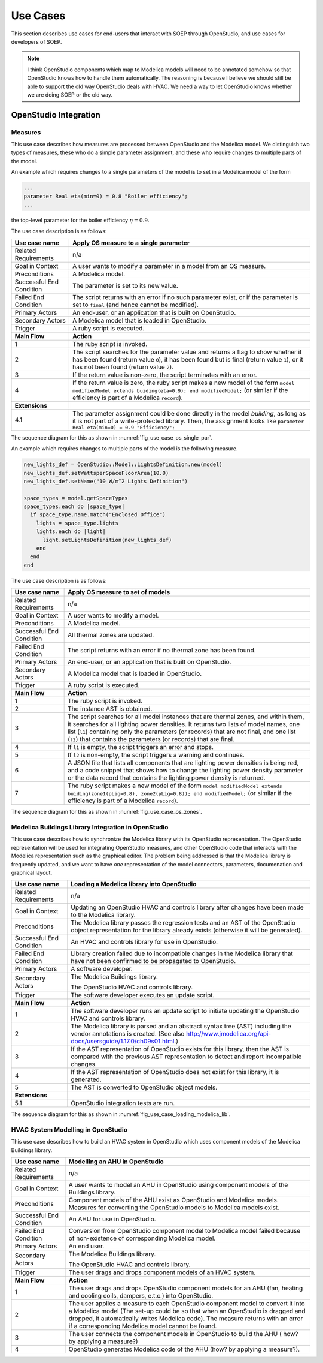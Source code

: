 .. _sec_use_cases:

Use Cases
---------

This section describes use cases for end-users that interact with SOEP
through OpenStudio, and use cases for developers of SOEP.

.. note::

  I think OpenStudio components which map to Modelica models will need to be annotated somehow so that OpenStudio knows how to handle them automatically. The reasoning is because I believe we should still be able to support the old way OpenStudio deals with HVAC. We need a way to let OpenStudio knows whether we are doing SOEP or the old way. 

OpenStudio Integration
^^^^^^^^^^^^^^^^^^^^^^

Measures
~~~~~~~~

This use case describes how measures are processed between OpenStudio and
the Modelica model. We distinguish two types of measures, these who do a simple
parameter assignment, and these who require changes to multiple parts of the model.


An example which requires changes to a single parameters of the model is to
set in a Modelica model of the form

.. code-block:: modelica

   ...
   parameter Real eta(min=0) = 0.8 "Boiler efficiency";
   ...

the top-level parameter for the boiler efficiency :math:`\eta = 0.9`.


The use case description is as follows:

===========================  ===================================================
**Use case name**            **Apply OS measure to a single parameter**
===========================  ===================================================
Related Requirements         n/a
---------------------------  ---------------------------------------------------
Goal in Context              A user wants to modify a parameter in a model
                             from an OS measure.
---------------------------  ---------------------------------------------------
Preconditions                A Modelica model.
---------------------------  ---------------------------------------------------
Successful End Condition     The parameter is set to its new value.
---------------------------  ---------------------------------------------------
Failed End Condition         The script returns with an error if no such
                             parameter exist, or if the parameter is set to
                             ``final`` (and hence cannot be modified).
---------------------------  ---------------------------------------------------
Primary Actors               An end-user, or an application that is built on
                             OpenStudio.
---------------------------  ---------------------------------------------------
Secondary Actors             A Modelica model that is loaded in OpenStudio.
---------------------------  ---------------------------------------------------
Trigger                      A ruby script is executed.
---------------------------  ---------------------------------------------------
**Main Flow**                **Action**
---------------------------  ---------------------------------------------------
1                            The ruby script is invoked.
---------------------------  ---------------------------------------------------
2                            The script searches for the parameter value
                             and returns a flag to show whether it
                             has been found (return value ``0``),
                             it has been found but is final (return value
                             ``1``),
                             or it has not been found (return value ``2``).
---------------------------  ---------------------------------------------------
3                            If the return value is non-zero, the script
                             terminates with an error.
---------------------------  ---------------------------------------------------
4                            If the return value is zero, the ruby script
                             makes a new model of the form
                             ``model modifiedModel extends
                             buiding(eta=0.9);
                             end modifiedModel;``
                             (or similar if the efficiency is part of a
                             Modelica ``record``).
---------------------------  ---------------------------------------------------
**Extensions**
---------------------------  ---------------------------------------------------
4.1                          The parameter assignment could be done directly
                             in the model `building`, as long as it is not
                             part of a write-protected library. Then, the
                             assignment looks like
                             ``parameter Real eta(min=0) = 0.9 "Efficiency";``
===========================  ===================================================

The sequence diagram for this as shown in :numref:`fig_use_case_os_single_par`.

.. _fig_use_case_os_single_par:

.. uml::
   :caption: Applying an OS measure to a single parameter.

   title Apply OS measure to a single parameter

   Measure -> "Model Editor": getInstanceAST()
   "Model Editor" -> JModelica: getInstanceAST()
   "Model Editor" <- JModelica
   Measure <- "Model Editor"
   |||
   Measure -> Measure: searchParameter()
   Measure -> Measure: validate()
   alt found parameter
     Measure -> "Model Editor": setValue()
   else
     Measure -> Measure: reportError()
   end



An example which requires changes to multiple parts of the model is the following
measure.

.. code-block:: ruby

   new_lights_def = OpenStudio::Model::LightsDefinition.new(model)
   new_lights_def.setWattsperSpaceFloorArea(10.0)
   new_lights_def.setName("10 W/m^2 Lights Definition")

   space_types = model.getSpaceTypes
   space_types.each do |space_type|
     if space_type.name.match("Enclosed Office")
       lights = space_type.lights
       lights.each do |light|
         light.setLightsDefinition(new_lights_def)
       end
     end
   end

The use case description is as follows:

===========================  ===================================================
**Use case name**            **Apply OS measure to set of models**
===========================  ===================================================
Related Requirements         n/a
---------------------------  ---------------------------------------------------
Goal in Context              A user wants to modify a model.
---------------------------  ---------------------------------------------------
Preconditions                A Modelica model.
---------------------------  ---------------------------------------------------
Successful End Condition     All thermal zones are updated.
---------------------------  ---------------------------------------------------
Failed End Condition         The script returns with an error if no thermal
                             zone has been found.
---------------------------  ---------------------------------------------------
Primary Actors               An end-user, or an application that is built on
                             OpenStudio.
---------------------------  ---------------------------------------------------
Secondary Actors             A Modelica model that is loaded in OpenStudio.
---------------------------  ---------------------------------------------------
Trigger                      A ruby script is executed.
---------------------------  ---------------------------------------------------
**Main Flow**                **Action**
---------------------------  ---------------------------------------------------
1                            The ruby script is invoked.
---------------------------  ---------------------------------------------------
2                            The instance AST is obtained.
---------------------------  ---------------------------------------------------
3                            The script searches for all model instances that
                             are thermal zones, and within them, it searches for
                             all lighting power densities.
                             It returns two lists
                             of model names, one list (``l1``) containing only
                             the parameters (or records) that are not final, and
                             one list (``l2``) that contains the parameters
                             (or records) that are final.
---------------------------  ---------------------------------------------------
4                            If ``l1`` is empty, the script triggers an error
                             and stops.
---------------------------  ---------------------------------------------------
5                            If ``l2`` is non-empty, the script triggers a
                             warning and continues.
---------------------------  ---------------------------------------------------
6                            A JSON file that lists all components
                             that are lighting power densities is being red,
                             and a code snippet that
                             shows how to change the lighting power density
                             parameter or the data record that contains the
                             lighting power density is returned.
---------------------------  ---------------------------------------------------
7                            The ruby script makes a new model of the form
                             ``model modifiedModel extends
                             buiding(zone1(pLig=0.8), zone2(pLig=0.8));
                             end modifiedModel;``
                             (or similar if the efficiency is part of a
                             Modelica ``record``).
===========================  ===================================================

The sequence diagram for this as shown in :numref:`fig_use_case_os_zones`.

.. _fig_use_case_os_zones:

.. uml::
   :caption: Applying an OS measure to a set of models.

   title Apply OS measure to set of models.

   Measure -> "Model Editor": getInstanceAST()
   "Model Editor" -> JModelica: getInstanceAST()
   "Model Editor" <- JModelica 
   Measure <- "Model Editor"
   |||
   Measure -> Measure: searchParameter()
   Measure -> Measure: validate()

   alt no non-final parameter found

       Measure -> Measure: reportError()
       Measure -> Measure: stop

   else

       alt found final parameter

         Measure -> Measure: reportWarning()
         note right: This alerts users that not all parameters have been set.

       end
 
       Measure -> Measure: getCodeSnippet()
       Measure -> "Model Editor": setValue()

   end




Modelica Buildings Library Integration in OpenStudio
~~~~~~~~~~~~~~~~~~~~~~~~~~~~~~~~~~~~~~~~~~~~~~~~~~~~

This use case describes how to synchronize the Modelica library with its
OpenStudio representation. The OpenStudio representation will be used
for integrating OpenStudio measures, and other OpenStudio code
that interacts with the Modelica representation such as the graphical
editor. The problem being addressed is that the Modelica library is frequently
updated, and we want to have *one* representation of the model connectors,
parameters, documenation and graphical layout.


===========================  ===================================================
**Use case name**            **Loading a Modelica library into OpenStudio**
===========================  ===================================================
Related Requirements         n/a
---------------------------  ---------------------------------------------------
Goal in Context              Updating an OpenStudio HVAC and controls library
                             after changes have been made to the Modelica
                             library.
---------------------------  ---------------------------------------------------
Preconditions                The Modelica library passes the regression tests
                             and an AST of the OpenStudio object representation
                             for the library already exists (otherwise
                             it will be generated).
---------------------------  ---------------------------------------------------
Successful End Condition     An HVAC and controls library for use in OpenStudio.
---------------------------  ---------------------------------------------------
Failed End Condition         Library creation failed due to incompatible
                             changes in the Modelica library that have not
                             been confirmed to be propagated to OpenStudio.
---------------------------  ---------------------------------------------------
Primary Actors               A software developer.
---------------------------  ---------------------------------------------------
Secondary Actors             The Modelica Buildings library.

                             The OpenStudio HVAC and controls library.
---------------------------  ---------------------------------------------------
Trigger                      The software developer executes an update script.
---------------------------  ---------------------------------------------------
**Main Flow**                **Action**
---------------------------  ---------------------------------------------------
1                            The software developer runs an update script
                             to initiate updating the OpenStudio HVAC
                             and controls library.
---------------------------  ---------------------------------------------------
2                            The Modelica library is parsed and an abstract
                             syntax tree (AST) including the vendor annotations
                             is created. (See also
                             http://www.jmodelica.org/api-docs/usersguide/1.17.0/ch09s01.html.)
---------------------------  ---------------------------------------------------
3                            If the AST representation of OpenStudio exists
                             for this library, then the AST is compared
                             with the previous AST
                             representation to detect and report incompatible
                             changes.
---------------------------  ---------------------------------------------------
4                            If the AST representation of OpenStudio does
                             not exist for this library, it is generated.
---------------------------  ---------------------------------------------------
5                            The AST is converted to OpenStudio object
                             models.
---------------------------  ---------------------------------------------------
**Extensions**
---------------------------  ---------------------------------------------------
5.1                          OpenStudio integration tests are run.
===========================  ===================================================

The sequence diagram for this as shown in :numref:`fig_use_case_loading_modelica_lib`.

.. _fig_use_case_loading_modelica_lib:

.. uml::
   :caption: Loading a Modelica library into OpenStudio.

   title Apply OS measure to set of models.

   "Update Script" -> JModelica: getInstanceAST()
   JModelica -> "Modelica Library": getInstanceAST()
   JModelica <- "Modelica Library"
   "Update Script" <- JModelica 
   |||
   "Update Script" -> "OpenStudio Library": getInstanceAST()
   "Update Script" <- "OpenStudio Library" 

   alt no OpenStudio Library has been populated
     "Update Script" -> "OpenStudio Library": createLibrary()
   else Update the existing library
     "Update Script" -> "Update Script" : validate()
     alt incompatible changes exist
       "Update Script" -> "Update Script" : reportIncompatibilities()
       alt accept incompatible changes
         "Update Script" -> "OpenStudio Library": createLibrary()
       end
     end
   end



HVAC System Modelling in OpenStudio
~~~~~~~~~~~~~~~~~~~~~~~~~~~~~~~~~~~

This use case describes how to build an HVAC system in OpenStudio
which uses component models of the Modelica Buildings library.


===========================  ===================================================
**Use case name**            **Modelling an AHU in OpenStudio**
===========================  ===================================================
Related Requirements         n/a
---------------------------  ---------------------------------------------------
Goal in Context              A user wants to model an AHU in OpenStudio
                             using component models of the Buildings library.
---------------------------  ---------------------------------------------------
Preconditions                Component models of the AHU exist as OpenStudio
                             and Modelica models. Measures for converting 
                             the OpenStudio models to Modelica models exist.
---------------------------  ---------------------------------------------------
Successful End Condition     An AHU for use in OpenStudio.
---------------------------  ---------------------------------------------------
Failed End Condition         Conversion from OpenStudio component model to 
                             Modelica model failed because of non-existence 
                             of corresponding Modelica model.
---------------------------  ---------------------------------------------------
Primary Actors               An end user.
---------------------------  ---------------------------------------------------
Secondary Actors             The Modelica Buildings library.

                             The OpenStudio HVAC and controls library.
---------------------------  ---------------------------------------------------
Trigger                      The user drags and drops component models of an HVAC 
                             system.
---------------------------  ---------------------------------------------------
**Main Flow**                **Action**
---------------------------  ---------------------------------------------------
1                            The user drags and drops OpenStudio component 
                             models for an AHU (fan, heating and cooling coils, 
                             dampers, e.t.c.) into OpenStudio.
---------------------------  ---------------------------------------------------
2                            The user applies a measure to each OpenStudio   
                             component model to convert it into a Modelica model
                             (The set-up could be so that when an OpenStudio
                             is dragged and dropped, it automatically writes 
                             Modelica code). The measure returns with an error
                             if a corresponding Modelica model cannot be found.
---------------------------  ---------------------------------------------------
3                            The user connects the component models in 
                             OpenStudio to build the AHU ( how? by applying
                             a measure?)
---------------------------  ---------------------------------------------------
4                            OpenStudio generates Modelica code of the AHU
                             (how? by applying a measure?).
===========================  ===================================================

